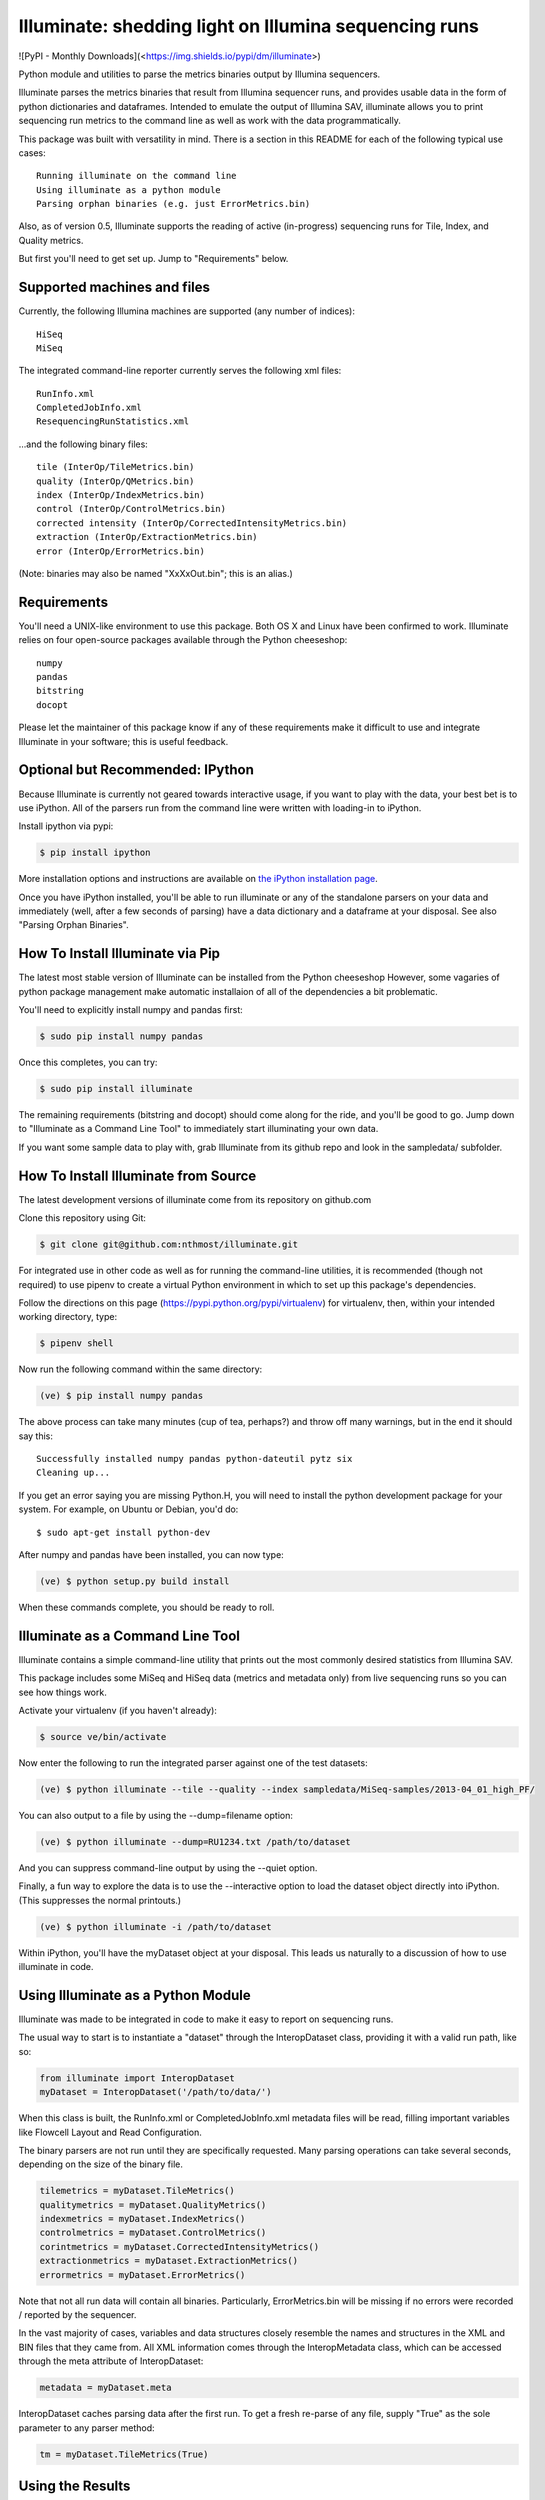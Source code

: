 ******************************************************
Illuminate: shedding light on Illumina sequencing runs
******************************************************

![PyPI - Monthly Downloads](<https://img.shields.io/pypi/dm/illuminate>)

Python module and utilities to parse the metrics binaries output by Illumina sequencers.

Illuminate parses the metrics binaries that result from Illumina sequencer runs, and provides usable data in the form of python dictionaries and dataframes.
Intended to emulate the output of Illumina SAV, illuminate allows you to print sequencing run metrics to the command line as well as work with the data programmatically.

This package was built with versatility in mind. There is a section in this README for each of the following typical use cases::

  Running illuminate on the command line
  Using illuminate as a python module
  Parsing orphan binaries (e.g. just ErrorMetrics.bin)

Also, as of version 0.5, Illuminate supports the reading of active (in-progress) sequencing runs for Tile, Index, and Quality metrics.

But first you'll need to get set up. Jump to "Requirements" below.

Supported machines and files
----------------------------

Currently, the following Illumina machines are supported (any number of indices)::

  HiSeq
  MiSeq

The integrated command-line reporter currently serves the following xml files::

  RunInfo.xml
  CompletedJobInfo.xml
  ResequencingRunStatistics.xml

...and the following binary files::

  tile (InterOp/TileMetrics.bin)
  quality (InterOp/QMetrics.bin)
  index (InterOp/IndexMetrics.bin)
  control (InterOp/ControlMetrics.bin)
  corrected intensity (InterOp/CorrectedIntensityMetrics.bin)
  extraction (InterOp/ExtractionMetrics.bin)
  error (InterOp/ErrorMetrics.bin)

(Note: binaries may also be named "XxXxOut.bin"; this is an alias.)

Requirements
------------

You'll need a UNIX-like environment to use this package. Both OS X and Linux have been confirmed to work.
Illuminate relies on four open-source packages available through the Python cheeseshop::

  numpy
  pandas
  bitstring
  docopt

Please let the maintainer of this package know if any of these requirements make it difficult to use and integrate Illuminate in your software; this is useful feedback.

Optional but Recommended: IPython
---------------------------------

Because Illuminate is currently not geared towards interactive usage, if you want to play 
with the data, your best bet is to use iPython.  All of the parsers run from the command
line were written with loading-in to iPython.

Install ipython via pypi:

.. code-block:: bash

  $ pip install ipython
  
More installation options and instructions are available on `the iPython installation page <http://ipython.org/ipython-doc/stable/install/install.html>`_.

Once you have iPython installed, you'll be able to run illuminate or any of the
standalone parsers on your data and immediately (well, after a few seconds of parsing)
have a data dictionary and a dataframe at your disposal. See also "Parsing Orphan Binaries".

How To Install Illuminate via Pip
---------------------------------

The latest most stable version of Illuminate can be installed from the Python cheeseshop
However, some vagaries of python package management make automatic installaion of all of
the dependencies a bit problematic.

You'll need to explicitly install numpy and pandas first:

.. code-block:: bash

  $ sudo pip install numpy pandas

Once this completes, you can try:

.. code-block:: bash

  $ sudo pip install illuminate

The remaining requirements (bitstring and docopt) should come along for the ride,
and you'll be good to go.  Jump down to "Illuminate as a Command Line Tool" 
to immediately start illuminating your own data.

If you want some sample data to play with, grab Illuminate from its github repo and look
in the sampledata/ subfolder.

How To Install Illuminate from Source
--------------------------------------

The latest development versions of illuminate come from its repository on github.com

Clone this repository using Git:

.. code-block:: bash

  $ git clone git@github.com:nthmost/illuminate.git

For integrated use in other code as well as for running the command-line utilities, it is 
recommended (though not required) to use pipenv to create a virtual Python environment 
in which to set up this package's dependencies.

Follow the directions on this page (https://pypi.python.org/pypi/virtualenv) for 
virtualenv, then, within your intended working directory, type:

.. code-block:: bash

  $ pipenv shell

Now run the following command within the same directory:

.. code-block:: bash

  (ve) $ pip install numpy pandas

The above process can take many minutes (cup of tea, perhaps?) and throw off many warnings, 
but in the end it should say this::

  Successfully installed numpy pandas python-dateutil pytz six
  Cleaning up...

If you get an error saying you are missing Python.H, you will need to install the python development
package for your system. For example, on Ubuntu or Debian, you'd do::

  $ sudo apt-get install python-dev

After numpy and pandas have been installed, you can now type:

.. code-block:: bash

  (ve) $ python setup.py build install

When these commands complete, you should be ready to roll.

Illuminate as a Command Line Tool
---------------------------------

Illuminate contains a simple command-line utility that prints out the most 
commonly desired statistics from Illumina SAV.
 
This package includes some MiSeq and HiSeq data (metrics and metadata only) from live 
sequencing runs so you can see how things work.

Activate your virtualenv (if you haven't already):

.. code-block:: bash

  $ source ve/bin/activate
  
Now enter the following to run the integrated parser against one of the test datasets:

.. code-block:: bash

  (ve) $ python illuminate --tile --quality --index sampledata/MiSeq-samples/2013-04_01_high_PF/

You can also output to a file by using the --dump=filename option:

.. code-block:: bash

  (ve) $ python illuminate --dump=RU1234.txt /path/to/dataset

And you can suppress command-line output by using the --quiet option.

Finally, a fun way to explore the data is to use the --interactive option to load
the dataset object directly into iPython. (This suppresses the normal printouts.)

.. code-block:: bash

  (ve) $ python illuminate -i /path/to/dataset

Within iPython, you'll have the myDataset object at your disposal. This leads us naturally
to a discussion of how to use illuminate in code.

Using Illuminate as a Python Module
-----------------------------------

Illuminate was made to be integrated in code to make it easy to report on sequencing runs.

The usual way to start is to instantiate a "dataset" through the InteropDataset class,  
providing it with a valid run path, like so:

.. code-block:: python

  from illuminate import InteropDataset
  myDataset = InteropDataset('/path/to/data/')

When this class is built, the RunInfo.xml or CompletedJobInfo.xml metadata files will be
read, filling important variables like Flowcell Layout and Read Configuration.

The binary parsers are not run until they are specifically requested. Many parsing operations
can take several seconds, depending on the size of the binary file.

.. code-block:: python

  tilemetrics = myDataset.TileMetrics()
  qualitymetrics = myDataset.QualityMetrics()
  indexmetrics = myDataset.IndexMetrics()
  controlmetrics = myDataset.ControlMetrics()
  corintmetrics = myDataset.CorrectedIntensityMetrics()
  extractionmetrics = myDataset.ExtractionMetrics()
  errormetrics = myDataset.ErrorMetrics()

Note that not all run data will contain all binaries. Particularly, ErrorMetrics.bin will be 
missing if no errors were recorded / reported by the sequencer.

In the vast majority of cases, variables and data structures closely resemble the names 
and structures in the XML and BIN files that they came from.  All XML information comes 
through the InteropMetadata class, which can be accessed through the meta attribute of 
InteropDataset:

.. code-block:: python

  metadata = myDataset.meta
  
InteropDataset caches parsing data after the first run. To get a fresh re-parse of any 
file, supply "True" as the sole parameter to any parser method:

.. code-block:: python

  tm = myDataset.TileMetrics(True)

Using the Results
-----------------

The two main methods you have access to in every parser class are the data dictionary
and the DataFrame, accessed as .data and .df respectively.

Each parser produces a "data" dictionary from the raw data.  The data dict reflects
the format of the binary itself, so each parser has a slightly different set of keys.
For example::

  TileMetrics.data.keys() 

...produces::

  ['tile', 'lane', 'code', 'value']
  
This dictionary is used to set up a `pandas <http://pandas.pydata.org/>`_ DataFrame, a tutorial for which is outside the
scope of this document, but here's `an introduction to data structures in Pandas <http://pandas.pydata.org/pandas-docs/dev/dsintro.html>`_ to get you going.

Parsing Orphan Binaries
-----------------------

If you just have a single binary file, you can run the matching parser from the command line:

.. code-block:: bash

  $ ipython -i illuminate/error_metrics.py sampledata/MiSeq-samples/2013-04_10_has_errors/InterOp/TileMetricsOut.bin 

The parsers are designed to exist apart from their parent dataset, so it's possible to call 
any one of them without having the entire dataset directory at hand. However, some parsers 
(like TileMetrics and QualityMetrics) rely on information about the Read Configuration and/or 
Flowcell Layout (both pieces of data coming from the XML).

Illuminate has been seeded with some typical defaults for MiSeq, but if you are using a HiSeq,
or you know you have a different configuration, supply read_config and flowcell_layout as named 
arguments to these parsers, like so:

.. code-block:: python

  from illuminate import InteropTileMetrics  
  tilemetrics = InteropTileMetrics('/path/to/TileMetrics.bin',
                         read_config = [{'read_num': 1, 'cycles': 151, 'is_index': 0},
                                        {'read_num': 2, 'cycles': 6, 'is_index': 1},
                                        {'read_num': 3, 'cycles': 151, 'is_index':0}],
                         flowcell_layout = { 'lanecount': 1, 'surfacecount': 2,
                                             'swathcount': 1, 'tilecount': 14 } )

Support for More Sequencers
---------------------------

The ability to support more sequencers comes via the contribution of sample data.  
If your NGS lab uses sequencers currently not supported by this toolkit, please consider donating the metrics
portion of the output of a sequencing run.  Make sure that any potential PHI (Accession IDs, etc) has
been sufficiently scrubbed, if necessary.

If you're interested in getting more sequencers supported, you are welcome to file an Issue here on GitHub
naming the sequencer type in question and -- ideally -- providing sample data.

If you'd like to contribute sample data, please contact the maintainer of 
this repository along with a brief description.

Support and Maintenance
-----------------------

Illumina's metrics data, until recently, could only be parsed and interpreted via Illumina's 
proprietary "SAV" software which only runs on Windows and can't be sourced programmatically.

This library was developed in-house at InVitae, a CLIA-certified genetic diagnostics 
company that offers customizable, clinically-relevant sequencing panels, as a response to 
the need to emulate Illumina SAV's output in a program-accessible way.

`Invitae <https://invitae.com>`_ currently uses these parsers in conjunction with site-specific reporting scripts to 
produce automated sequencing run metrics as a check on the health of the run and the machines 
themselves.

This tool was intended from the beginning to be generalizable and open-sourced to the public.
It comes with the MIT License, meaning you are free to modify it for commercial and non-
commercial uses; just don't try to sell it as-is.

Contributions, extensions, bug reports, suggestions, and swear words all happily accepted, 
in that order.

naomi@nthmost.com
Spring 2013 - Spring 2021
